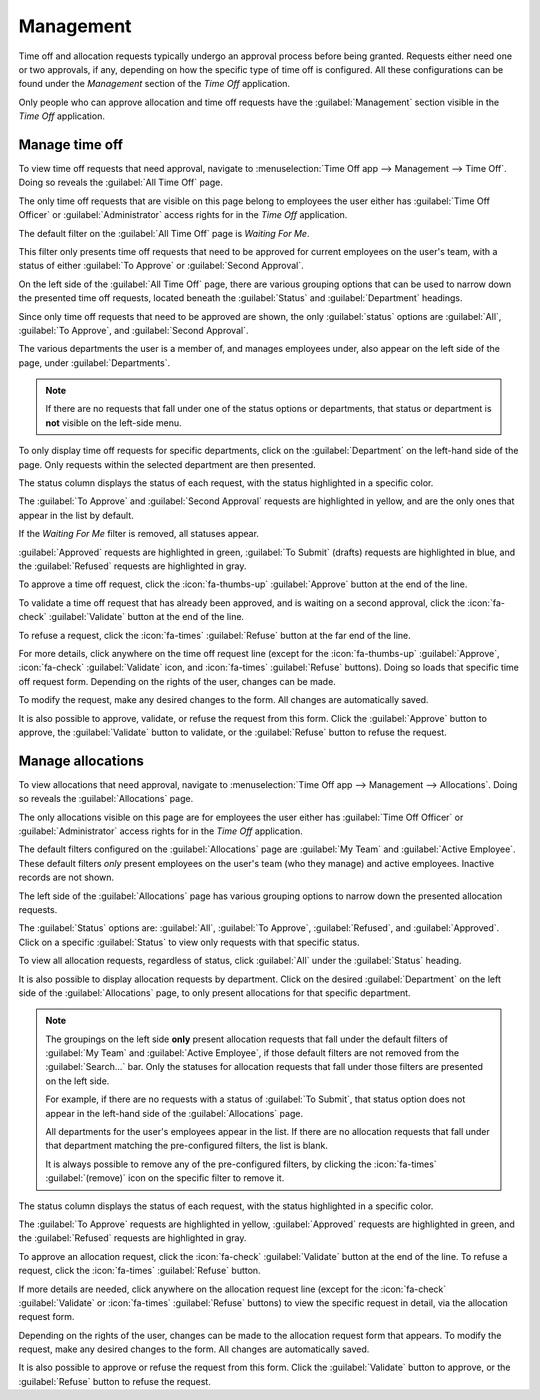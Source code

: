 ==========
Management
==========

.. _time_off/approvals:

Time off and allocation requests typically undergo an approval process before being granted.
Requests either need one or two approvals, if any, depending on how the specific type of time off is
configured. All these configurations can be found under the *Management* section of the *Time Off*
application.

Only people who can approve allocation and time off requests have the :guilabel:`Management` section
visible in the *Time Off* application.

.. _time_off/manage-time-off:

Manage time off
===============

To view time off requests that need approval, navigate to :menuselection:`Time Off app -->
Management --> Time Off`. Doing so reveals the :guilabel:`All Time Off` page.

The only time off requests that are visible on this page belong to employees the user either has
:guilabel:`Time Off Officer` or :guilabel:`Administrator` access rights for in the *Time Off*
application.

The default filter on the :guilabel:`All Time Off` page is `Waiting For Me`.

This filter only presents time off requests that need to be approved for current employees on the
user's team, with a status of either :guilabel:`To Approve` or :guilabel:`Second Approval`.

On the left side of the :guilabel:`All Time Off` page, there are various grouping options that can
be used to narrow down the presented time off requests, located beneath the :guilabel:`Status` and
:guilabel:`Department` headings.

Since only time off requests that need to be approved are shown, the only :guilabel:`status` options
are :guilabel:`All`, :guilabel:`To Approve`, and :guilabel:`Second Approval`.

The various departments the user is a member of, and manages employees under, also appear on the
left side of the page, under :guilabel:`Departments`.

.. note::
   If there are no requests that fall under one of the status options or departments, that status
   or department is **not** visible on the left-side menu.

To only display time off requests for specific departments, click on the :guilabel:`Department` on
the left-hand side of the page. Only requests within the selected department are then presented.

The status column displays the status of each request, with the status highlighted in a specific
color.

The :guilabel:`To Approve` and :guilabel:`Second Approval` requests are highlighted in yellow, and
are the only ones that appear in the list by default.

If the `Waiting For Me` filter is removed, all statuses appear.

:guilabel:`Approved` requests are highlighted in green, :guilabel:`To Submit` (drafts) requests are
highlighted in blue, and the :guilabel:`Refused` requests are highlighted in gray.

To approve a time off request, click the :icon:`fa-thumbs-up` :guilabel:`Approve` button at the end
of the line.

To validate a time off request that has already been approved, and is waiting on a second approval,
click the :icon:`fa-check` :guilabel:`Validate` button at the end of the line.

To refuse a request, click the :icon:`fa-times` :guilabel:`Refuse` button at the far end of the
line.

.. image:: management/time-off-requests.png
   :align: center
   :alt: Time off requests with the filter, groupings, and status sections highlighted.

For more details, click anywhere on the time off request line (except for the :icon:`fa-thumbs-up`
:guilabel:`Approve`, :icon:`fa-check` :guilabel:`Validate` icon, and :icon:`fa-times`
:guilabel:`Refuse` buttons). Doing so loads that specific time off request form. Depending on the
rights of the user, changes can be made.

To modify the request, make any desired changes to the form. All changes are automatically saved.

It is also possible to approve, validate, or refuse the request from this form. Click the
:guilabel:`Approve` button to approve, the :guilabel:`Validate` button to validate, or the
:guilabel:`Refuse` button to refuse the request.

.. _time_off/manage-allocations:

Manage allocations
==================

To view allocations that need approval, navigate to :menuselection:`Time Off app --> Management -->
Allocations`. Doing so reveals the :guilabel:`Allocations` page.

The only allocations visible on this page are for employees the user either has :guilabel:`Time Off
Officer` or :guilabel:`Administrator` access rights for in the *Time Off* application.

The default filters configured on the :guilabel:`Allocations` page are :guilabel:`My Team` and
:guilabel:`Active Employee`. These default filters *only* present employees on the user's team (who
they manage) and active employees. Inactive records are not shown.

The left side of the :guilabel:`Allocations` page has various grouping options to narrow down the
presented allocation requests.

The :guilabel:`Status` options are: :guilabel:`All`, :guilabel:`To Approve`, :guilabel:`Refused`,
and :guilabel:`Approved`. Click on a specific :guilabel:`Status` to view only requests with that
specific status.

To view all allocation requests, regardless of status, click :guilabel:`All` under the
:guilabel:`Status` heading.

It is also possible to display allocation requests by department. Click on the desired
:guilabel:`Department` on the left side of the :guilabel:`Allocations` page, to only present
allocations for that specific department.

.. note::
   The groupings on the left side **only** present allocation requests that fall under the default
   filters of :guilabel:`My Team` and :guilabel:`Active Employee`, if those default filters are not
   removed from the :guilabel:`Search...` bar. Only the statuses for allocation requests that fall
   under those filters are presented on the left side.

   For example, if there are no requests with a status of :guilabel:`To Submit`, that status option
   does not appear in the left-hand side of the :guilabel:`Allocations` page.

   All departments for the user's employees appear in the list. If there are no allocation requests
   that fall under that department matching the pre-configured filters, the list is blank.

   It is always possible to remove any of the pre-configured filters, by clicking the
   :icon:`fa-times` :guilabel:`(remove)` icon on the specific filter to remove it.

The status column displays the status of each request, with the status highlighted in a specific
color.

The :guilabel:`To Approve` requests are highlighted in yellow, :guilabel:`Approved` requests are
highlighted in green, and the :guilabel:`Refused` requests are highlighted in gray.

To approve an allocation request, click the :icon:`fa-check` :guilabel:`Validate` button at the end
of the line. To refuse a request, click the :icon:`fa-times` :guilabel:`Refuse` button.

.. image:: management/allocations.png
   :align: center
   :alt: Allocations with the filter, groupings, and status sections highlighted.

If more details are needed, click anywhere on the allocation request line (except for the
:icon:`fa-check` :guilabel:`Validate` or :icon:`fa-times` :guilabel:`Refuse` buttons) to view the
specific request in detail, via the allocation request form.

Depending on the rights of the user, changes can be made to the allocation request form that
appears. To modify the request, make any desired changes to the form. All changes are automatically
saved.

It is also possible to approve or refuse the request from this form. Click the :guilabel:`Validate`
button to approve, or the :guilabel:`Refuse` button to refuse the request.
